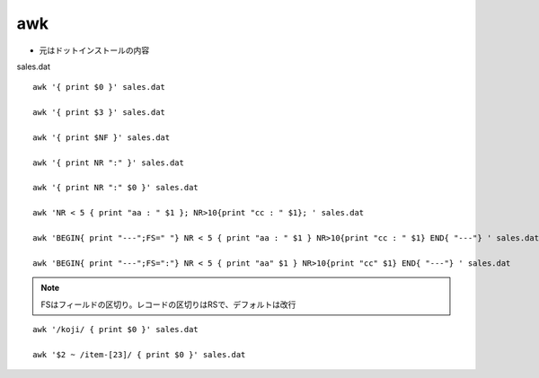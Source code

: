 ======
awk
======

* 元はドットインストールの内容


sales.dat

.. literal-include:: sales.dat

::

    awk '{ print $0 }' sales.dat

    awk '{ print $3 }' sales.dat

    awk '{ print $NF }' sales.dat

    awk '{ print NR ":" }' sales.dat

    awk '{ print NR ":" $0 }' sales.dat

    awk 'NR < 5 { print "aa : " $1 }; NR>10{print "cc : " $1}; ' sales.dat

    awk 'BEGIN{ print "---";FS=" "} NR < 5 { print "aa : " $1 } NR>10{print "cc : " $1} END{ "---"} ' sales.dat

    awk 'BEGIN{ print "---";FS=":"} NR < 5 { print "aa" $1 } NR>10{print "cc" $1} END{ "---"} ' sales.dat


.. note:: FSはフィールドの区切り。レコードの区切りはRSで、デフォルトは改行


::

    awk '/koji/ { print $0 }' sales.dat

    awk '$2 ~ /item-[23]/ { print $0 }' sales.dat





